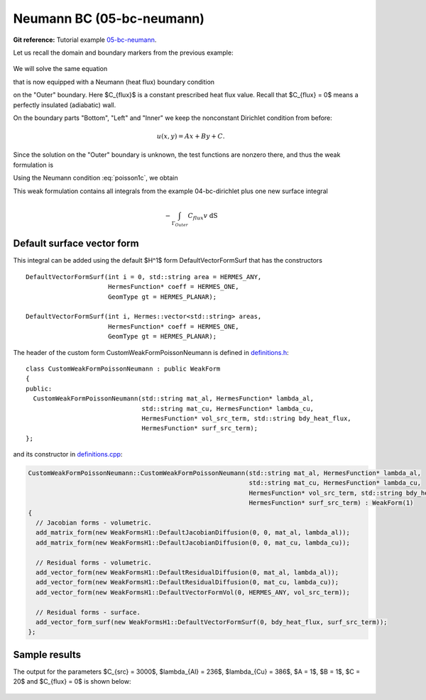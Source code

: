 Neumann BC (05-bc-neumann)
--------------------------

.. popup:: '#p01-linear-05-bc-neumann-tutorial'
   ../../../_static/clapper.png

**Git reference:** Tutorial example `05-bc-neumann 
<http://git.hpfem.org/hermes.git/tree/HEAD:/hermes2d/tutorial/P01-linear/05-bc-neumann>`_. 

Let us recall the domain and boundary markers from the previous example:

.. figure:: 04-05-06-bc/simplemesh.png
   :align: center
   :scale: 50% 
   :figclass: align-center
   :alt: Sample finite element mesh.

We will solve the same equation 

.. math::
    :label: poisson1b

       -\mbox{div}(\lambda \nabla u) - C_{src} = 0

that is now equipped with a Neumann (heat flux) boundary condition 

.. math::
    :label: poisson1c

       \lambda \frac{\partial u}{\partial n} = C_{flux}

on the "Outer" boundary. Here $C_{flux}$ is a constant prescribed heat flux value.
Recall that $C_{flux} = 0$ means a perfectly insulated (adiabatic) wall.

On the boundary parts "Bottom", "Left" and "Inner" we keep
the nonconstant Dirichlet condition from before:

.. math::
         u(x, y) = Ax + By + C.

Since the solution on the "Outer" boundary is unknown, the test functions are nonzero there, and thus 
the weak formulation is

.. math::
    :label: poissonweak01b

         \int_\Omega \lambda \nabla u \cdot \nabla v \;\mbox{d\bfx} - \int_{\Gamma_{Outer}} \lambda \frac{\partial u}{\partial n}v   \;\mbox{dS}
        - \int_\Omega C_{src} v\;\mbox{d\bfx} = 0.

Using the Neumann condition :eq:`poisson1c`, we obtain

.. math::
    :label: poissonweak01bbc

         \int_\Omega \lambda \nabla u \cdot \nabla v \;\mbox{d\bfx} - \int_{\Gamma_{Outer}} C_{flux} v   \;\mbox{dS}
        - \int_\Omega C_{src} v\;\mbox{d\bfx} = 0.

This weak formulation contains all integrals from the example 04-bc-dirichlet plus one new surface
integral

.. math::

    - \int_{\Gamma_{Outer}} C_{flux} v   \;\mbox{dS}

Default surface vector form
~~~~~~~~~~~~~~~~~~~~~~~~~~~

This integral can be added using the default $H^1$ form DefaultVectorFormSurf that 
has the constructors

::

      DefaultVectorFormSurf(int i = 0, std::string area = HERMES_ANY,
                            HermesFunction* coeff = HERMES_ONE,
                            GeomType gt = HERMES_PLANAR);

      DefaultVectorFormSurf(int i, Hermes::vector<std::string> areas,
                            HermesFunction* coeff = HERMES_ONE,
                            GeomType gt = HERMES_PLANAR);

The header of the custom form CustomWeakFormPoissonNeumann is defined in 
`definitions.h <http://git.hpfem.org/hermes.git/blob/HEAD:/hermes2d/tutorial/P01-linear/05-bc-neumann/definitions.h>`_::

    class CustomWeakFormPoissonNeumann : public WeakForm
    {
    public:
      CustomWeakFormPoissonNeumann(std::string mat_al, HermesFunction* lambda_al,
                                   std::string mat_cu, HermesFunction* lambda_cu,
                                   HermesFunction* vol_src_term, std::string bdy_heat_flux,
                                   HermesFunction* surf_src_term);
    };

and its constructor in `definitions.cpp <http://git.hpfem.org/hermes.git/blob/HEAD:/hermes2d/tutorial/P01-linear/05-bc-neumann/definitions.cpp>`_:

.. sourcecode::
    .

    CustomWeakFormPoissonNeumann::CustomWeakFormPoissonNeumann(std::string mat_al, HermesFunction* lambda_al,
                                                               std::string mat_cu, HermesFunction* lambda_cu,
                                                               HermesFunction* vol_src_term, std::string bdy_heat_flux,
                                                               HermesFunction* surf_src_term) : WeakForm(1)
    {
      // Jacobian forms - volumetric.
      add_matrix_form(new WeakFormsH1::DefaultJacobianDiffusion(0, 0, mat_al, lambda_al));
      add_matrix_form(new WeakFormsH1::DefaultJacobianDiffusion(0, 0, mat_cu, lambda_cu));

      // Residual forms - volumetric.
      add_vector_form(new WeakFormsH1::DefaultResidualDiffusion(0, mat_al, lambda_al));
      add_vector_form(new WeakFormsH1::DefaultResidualDiffusion(0, mat_cu, lambda_cu));
      add_vector_form(new WeakFormsH1::DefaultVectorFormVol(0, HERMES_ANY, vol_src_term));

      // Residual forms - surface.
      add_vector_form_surf(new WeakFormsH1::DefaultVectorFormSurf(0, bdy_heat_flux, surf_src_term));
    };

.. latexcode::
    .

    CustomWeakFormPoissonNeumann::CustomWeakFormPoissonNeumann(std::string mat_al,
                                  HermesFunction* lambda_al, std::string mat_cu,
                                  HermesFunction* lambda_cu, HermesFunction* 
                                  vol_src_term, std::string bdy_heat_flux, 
                                  HermesFunction* surf_src_term)
                                  : WeakForm(1)
    {
      // Jacobian forms - volumetric.
      add_matrix_form(new WeakFormsH1::DefaultJacobianDiffusion(0, 0, mat_al, lambda_al));
      add_matrix_form(new WeakFormsH1::DefaultJacobianDiffusion(0, 0, mat_cu, lambda_cu));

      // Residual forms - volumetric.
      add_vector_form(new WeakFormsH1::DefaultResidualDiffusion(0, mat_al, lambda_al));
      add_vector_form(new WeakFormsH1::DefaultResidualDiffusion(0, mat_cu, lambda_cu));
      add_vector_form(new WeakFormsH1::DefaultVectorFormVol(0, HERMES_ANY, vol_src_term));

      // Residual forms - surface.
      add_vector_form_surf(new WeakFormsH1::DefaultVectorFormSurf(0, bdy_heat_flux,
                                            surf_src_term));
    };

Sample results
~~~~~~~~~~~~~~

The output for the parameters $C_{src} = 3000$, $\lambda_{Al} = 236$, $\lambda_{Cu} = 386$,
$A = 1$, $B = 1$, $C = 20$ and $C_{flux} = 0$ is shown below:

.. figure:: 04-05-06-bc/neumann.png
   :align: center
   :scale: 50% 
   :figclass: align-center
   :alt: Solution of the Neumann problem.
